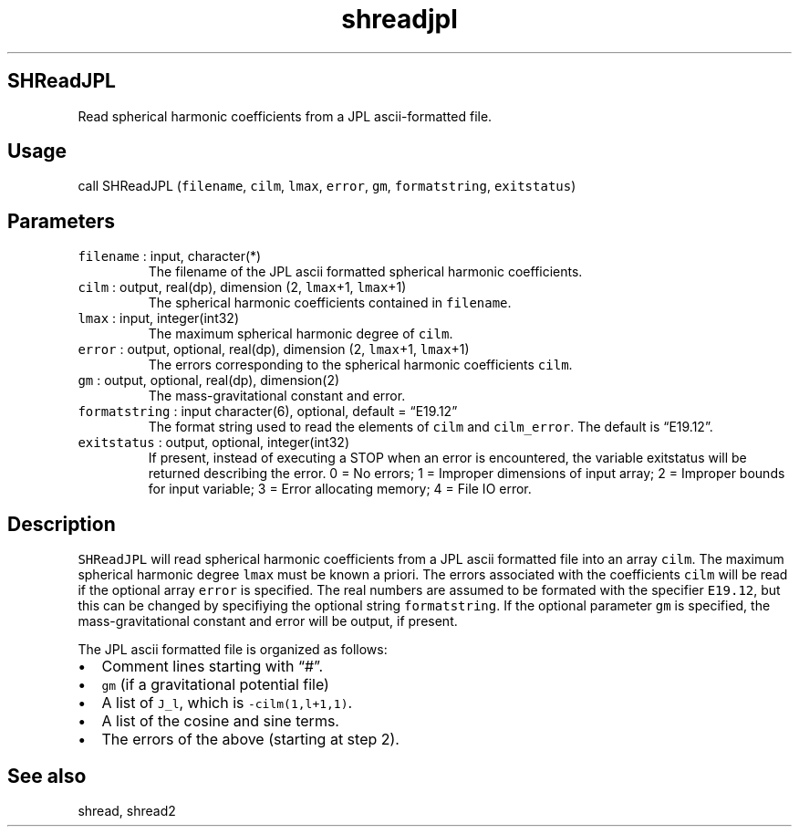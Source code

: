 .\" Automatically generated by Pandoc 3.1.3
.\"
.\" Define V font for inline verbatim, using C font in formats
.\" that render this, and otherwise B font.
.ie "\f[CB]x\f[]"x" \{\
. ftr V B
. ftr VI BI
. ftr VB B
. ftr VBI BI
.\}
.el \{\
. ftr V CR
. ftr VI CI
. ftr VB CB
. ftr VBI CBI
.\}
.TH "shreadjpl" "1" "2021-02-15" "Fortran 95" "SHTOOLS 4.13"
.hy
.SH SHReadJPL
.PP
Read spherical harmonic coefficients from a JPL ascii-formatted file.
.SH Usage
.PP
call SHReadJPL (\f[V]filename\f[R], \f[V]cilm\f[R], \f[V]lmax\f[R],
\f[V]error\f[R], \f[V]gm\f[R], \f[V]formatstring\f[R],
\f[V]exitstatus\f[R])
.SH Parameters
.TP
\f[V]filename\f[R] : input, character(*)
The filename of the JPL ascii formatted spherical harmonic coefficients.
.TP
\f[V]cilm\f[R] : output, real(dp), dimension (2, \f[V]lmax\f[R]+1, \f[V]lmax\f[R]+1)
The spherical harmonic coefficients contained in \f[V]filename\f[R].
.TP
\f[V]lmax\f[R] : input, integer(int32)
The maximum spherical harmonic degree of \f[V]cilm\f[R].
.TP
\f[V]error\f[R] : output, optional, real(dp), dimension (2, \f[V]lmax\f[R]+1, \f[V]lmax\f[R]+1)
The errors corresponding to the spherical harmonic coefficients
\f[V]cilm\f[R].
.TP
\f[V]gm\f[R] : output, optional, real(dp), dimension(2)
The mass-gravitational constant and error.
.TP
\f[V]formatstring\f[R] : input character(6), optional, default = \[lq]E19.12\[rq]
The format string used to read the elements of \f[V]cilm\f[R] and
\f[V]cilm_error\f[R].
The default is \[lq]E19.12\[rq].
.TP
\f[V]exitstatus\f[R] : output, optional, integer(int32)
If present, instead of executing a STOP when an error is encountered,
the variable exitstatus will be returned describing the error.
0 = No errors; 1 = Improper dimensions of input array; 2 = Improper
bounds for input variable; 3 = Error allocating memory; 4 = File IO
error.
.SH Description
.PP
\f[V]SHReadJPL\f[R] will read spherical harmonic coefficients from a JPL
ascii formatted file into an array \f[V]cilm\f[R].
The maximum spherical harmonic degree \f[V]lmax\f[R] must be known a
priori.
The errors associated with the coefficients \f[V]cilm\f[R] will be read
if the optional array \f[V]error\f[R] is specified.
The real numbers are assumed to be formated with the specifier
\f[V]E19.12\f[R], but this can be changed by specifiying the optional
string \f[V]formatstring\f[R].
If the optional parameter \f[V]gm\f[R] is specified, the
mass-gravitational constant and error will be output, if present.
.PP
The JPL ascii formatted file is organized as follows:
.IP \[bu] 2
Comment lines starting with \[lq]#\[rq].
.IP \[bu] 2
\f[V]gm\f[R] (if a gravitational potential file)
.IP \[bu] 2
A list of \f[V]J_l\f[R], which is \f[V]-cilm(1,l+1,1)\f[R].
.IP \[bu] 2
A list of the cosine and sine terms.
.IP \[bu] 2
The errors of the above (starting at step 2).
.SH See also
.PP
shread, shread2
